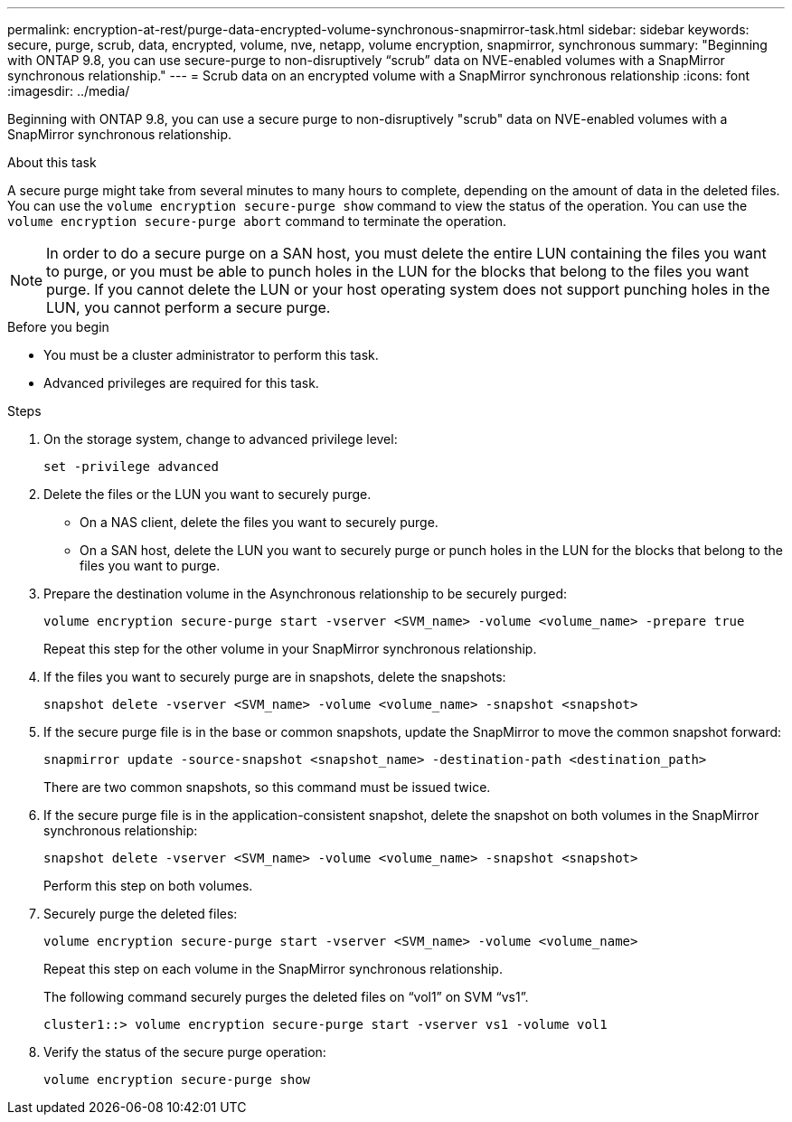---
permalink: encryption-at-rest/purge-data-encrypted-volume-synchronous-snapmirror-task.html
sidebar: sidebar
keywords: secure, purge, scrub, data, encrypted, volume, nve, netapp, volume encryption, snapmirror, synchronous
summary: "Beginning with ONTAP 9.8, you can use secure-purge to non-disruptively “scrub” data on NVE-enabled volumes with a SnapMirror synchronous relationship."
---
= Scrub data on an encrypted volume with a SnapMirror synchronous relationship
:icons: font
:imagesdir: ../media/

[.lead]
Beginning with ONTAP 9.8, you can use a secure purge to non-disruptively "scrub" data on NVE-enabled volumes with a SnapMirror synchronous relationship.

.About this task

A secure purge might take from several minutes to many hours to complete, depending on the amount of data in the deleted files. You can use the `volume encryption secure-purge show` command to view the status of the operation. You can use the `volume encryption secure-purge abort` command to terminate the operation.

[NOTE]
In order to do a secure purge on a SAN host, you must delete the entire LUN containing the files you want to purge, or you must be able to punch holes in the LUN for the blocks that belong to the files you want purge. If you cannot delete the LUN or your host operating system does not support punching holes in the LUN, you cannot perform a secure purge.

.Before you begin

* You must be a cluster administrator to perform this task.
* Advanced privileges are required for this task.

.Steps

. On the storage system, change to advanced privilege level:
+
`set -privilege advanced`
. Delete the files or the LUN you want to securely purge.
 ** On a NAS client, delete the files you want to securely purge.
 ** On a SAN host, delete the LUN you want to securely purge or punch holes in the LUN for the blocks that belong to the files you want to purge.
. Prepare the destination volume in the Asynchronous relationship to be securely purged:
+
`volume encryption secure-purge start -vserver <SVM_name> -volume <volume_name> -prepare true`
+
Repeat this step for the other volume in your SnapMirror synchronous relationship.

. If the files you want to securely purge are in snapshots, delete the snapshots:
+
`snapshot delete -vserver <SVM_name> -volume <volume_name> -snapshot <snapshot>`
. If the secure purge file is in the base or common snapshots, update the SnapMirror to move the common snapshot forward:
+
`snapmirror update -source-snapshot <snapshot_name> -destination-path <destination_path>`
+
There are two common snapshots, so this command must be issued twice.

. If the secure purge file is in the application-consistent snapshot, delete the snapshot on both volumes in the SnapMirror synchronous relationship:
+
`snapshot delete -vserver <SVM_name> -volume <volume_name> -snapshot <snapshot>`
+
Perform this step on both volumes.

. Securely purge the deleted files:
+
`volume encryption secure-purge start -vserver <SVM_name> -volume <volume_name>`
+
Repeat this step on each volume in the SnapMirror synchronous relationship.
+
The following command securely purges the deleted files on "`vol1`" on SVM "`vs1`".
+
----
cluster1::> volume encryption secure-purge start -vserver vs1 -volume vol1
----

. Verify the status of the secure purge operation:
+
`volume encryption secure-purge show`

// 2024-Sep-9, ontapdoc-2311
// 2024-Aug-30, ONTAPDOC-2346
// BURT 1374208, 10 NOV 2021
